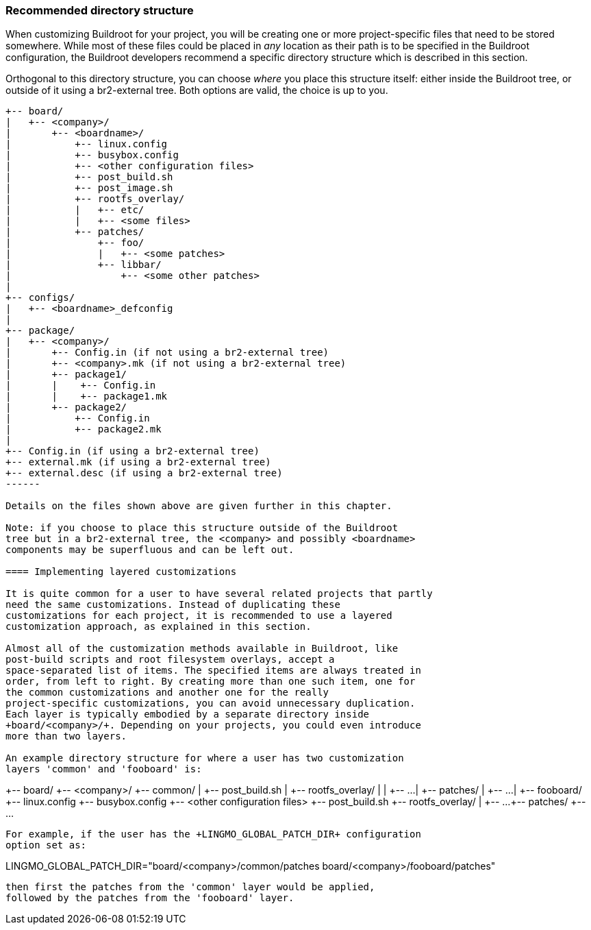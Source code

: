 // -*- mode:doc; -*-
// vim: set syntax=asciidoc:

[[customize-dir-structure]]
=== Recommended directory structure

When customizing Buildroot for your project, you will be creating one or
more project-specific files that need to be stored somewhere. While most
of these files could be placed in _any_ location as their path is to be
specified in the Buildroot configuration, the Buildroot developers
recommend a specific directory structure which is described in this
section.

Orthogonal to this directory structure, you can choose _where_ you place
this structure itself: either inside the Buildroot tree, or outside of
it using a br2-external tree. Both options are valid, the choice is up
to you.

-----
+-- board/
|   +-- <company>/
|       +-- <boardname>/
|           +-- linux.config
|           +-- busybox.config
|           +-- <other configuration files>
|           +-- post_build.sh
|           +-- post_image.sh
|           +-- rootfs_overlay/
|           |   +-- etc/
|           |   +-- <some files>
|           +-- patches/
|               +-- foo/
|               |   +-- <some patches>
|               +-- libbar/
|                   +-- <some other patches>
|
+-- configs/
|   +-- <boardname>_defconfig
|
+-- package/
|   +-- <company>/
|       +-- Config.in (if not using a br2-external tree)
|       +-- <company>.mk (if not using a br2-external tree)
|       +-- package1/
|       |    +-- Config.in
|       |    +-- package1.mk
|       +-- package2/
|           +-- Config.in
|           +-- package2.mk
|
+-- Config.in (if using a br2-external tree)
+-- external.mk (if using a br2-external tree)
+-- external.desc (if using a br2-external tree)
------

Details on the files shown above are given further in this chapter.

Note: if you choose to place this structure outside of the Buildroot
tree but in a br2-external tree, the <company> and possibly <boardname>
components may be superfluous and can be left out.

==== Implementing layered customizations

It is quite common for a user to have several related projects that partly
need the same customizations. Instead of duplicating these
customizations for each project, it is recommended to use a layered
customization approach, as explained in this section.

Almost all of the customization methods available in Buildroot, like
post-build scripts and root filesystem overlays, accept a
space-separated list of items. The specified items are always treated in
order, from left to right. By creating more than one such item, one for
the common customizations and another one for the really
project-specific customizations, you can avoid unnecessary duplication.
Each layer is typically embodied by a separate directory inside
+board/<company>/+. Depending on your projects, you could even introduce
more than two layers.

An example directory structure for where a user has two customization
layers 'common' and 'fooboard' is:

-----
+-- board/
    +-- <company>/
        +-- common/
        |   +-- post_build.sh
        |   +-- rootfs_overlay/
        |   |   +-- ...
        |   +-- patches/
        |       +-- ...
        |
        +-- fooboard/
            +-- linux.config
            +-- busybox.config
            +-- <other configuration files>
            +-- post_build.sh
            +-- rootfs_overlay/
            |   +-- ...
            +-- patches/
                +-- ...
-----

For example, if the user has the +LINGMO_GLOBAL_PATCH_DIR+ configuration
option set as:

-----
LINGMO_GLOBAL_PATCH_DIR="board/<company>/common/patches board/<company>/fooboard/patches"
-----

then first the patches from the 'common' layer would be applied,
followed by the patches from the 'fooboard' layer.
